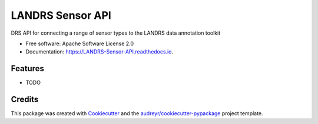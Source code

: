 =================
LANDRS Sensor API
=================


.. image:: https://img.shields.io/pypi/v/LANDRS_Sensor_API.svg
        :target: https://pypi.python.org/pypi/LANDRS_Sensor_API

.. image:: https://img.shields.io/travis/r4space/LANDRS_Sensor_API.svg
        :target: https://travis-ci.com/r4space/LANDRS_Sensor_API

.. image:: https://readthedocs.org/projects/LANDRS-Sensor-API/badge/?version=latest
        :target: https://LANDRS-Sensor-API.readthedocs.io/en/latest/?badge=latest
        :alt: Documentation Status


.. image:: https://pyup.io/repos/github/r4space/LANDRS_Sensor_API/shield.svg
     :target: https://pyup.io/repos/github/r4space/LANDRS_Sensor_API/
     :alt: Updates



DRS API for connecting a range of sensor types to the LANDRS data annotation toolkit


* Free software: Apache Software License 2.0
* Documentation: https://LANDRS-Sensor-API.readthedocs.io.


Features
--------

* TODO

Credits
-------

This package was created with Cookiecutter_ and the `audreyr/cookiecutter-pypackage`_ project template.

.. _Cookiecutter: https://github.com/audreyr/cookiecutter
.. _`audreyr/cookiecutter-pypackage`: https://github.com/audreyr/cookiecutter-pypackage
